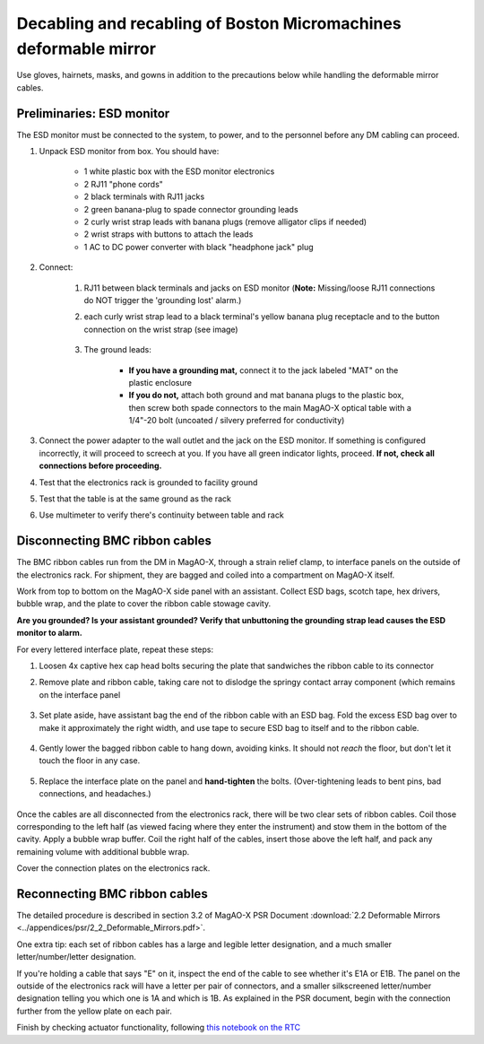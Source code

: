 Decabling and recabling of Boston Micromachines deformable mirror
=================================================================

Use gloves, hairnets, masks, and gowns in addition to the precautions below while handling the deformable mirror cables.

Preliminaries: ESD monitor
--------------------------

The ESD monitor must be connected to the system, to power, and to the personnel before any DM cabling can proceed.

1. Unpack ESD monitor from box. You should have:

    - 1 white plastic box with the ESD monitor electronics
    - 2 RJ11 "phone cords"
    - 2 black terminals with RJ11 jacks
    - 2 green banana-plug to spade connector grounding leads
    - 2 curly wrist strap leads with banana plugs (remove alligator clips if needed)
    - 2 wrist straps with buttons to attach the leads
    - 1 AC to DC power converter with black "headphone jack" plug

2. Connect: 

    1. RJ11 between black terminals and jacks on ESD monitor (**Note:** Missing/loose RJ11 connections do NOT trigger the 'grounding lost' alarm.)
    2. each curly wrist strap lead to a black terminal's yellow banana plug receptacle and to the button connection on the wrist strap (see image)
    
        .. image:: figures/esd_monitor_user_terminal.jpg
            :width: 50%
    
    3. The ground leads:

        - **If you have a grounding mat,** connect it to the jack labeled "MAT" on the plastic enclosure
        - **If you do not,** attach both ground and mat banana plugs to the plastic box, then screw both spade connectors to the main MagAO-X optical table with a 1/4"-20 bolt (uncoated / silvery preferred for conductivity)

3. Connect the power adapter to the wall outlet and the jack on the ESD monitor. If something is configured incorrectly, it will proceed to screech at you. If you have all green indicator lights, proceed. **If not, check all connections before proceeding.**
4. Test that the electronics rack is grounded to facility ground
5. Test that the table is at the same ground as the rack
6. Use multimeter to verify there's continuity between table and rack

Disconnecting BMC ribbon cables
-------------------------------

The BMC ribbon cables run from the DM in MagAO-X, through a strain relief clamp, to interface panels on the outside of the electronics rack. For shipment, they are bagged and coiled into a compartment on MagAO-X itself.

Work from top to bottom on the MagAO-X side panel with an assistant. Collect ESD bags, scotch tape, hex drivers, bubble wrap, and the plate to cover the ribbon cable stowage cavity.

**Are you grounded? Is your assistant grounded? Verify that unbuttoning the grounding strap lead causes the ESD monitor to alarm.**

For every lettered interface plate, repeat these steps:

1. Loosen 4x captive hex cap head bolts securing the plate that sandwiches the ribbon cable to its connector
2. Remove plate and ribbon cable, taking care not to dislodge the springy contact array component (which remains on the interface panel

    .. image:: figures/bmc_post_disconnect_one.jpg
        :width: 50%

3. Set plate aside, have assistant bag the end of the ribbon cable with an ESD bag. Fold the excess ESD bag over to make it approximately the right width, and use tape to secure ESD bag to itself and to the ribbon cable.

    .. image:: figures/bmc_taped_esd_bag.jpg
        :width: 50%

4. Gently lower the bagged ribbon cable to hang down, avoiding kinks. It should not *reach* the floor, but don't let it touch the floor in any case.

    .. image:: figures/bmc_bagged_cables.jpg
        :width: 50%

5. Replace the interface plate on the panel and **hand-tighten** the bolts. (Over-tightening leads to bent pins, bad connections, and headaches.)

    .. image:: figures/rack_bmc_connection_plates.jpg
        :width: 50%

Once the cables are all disconnected from the electronics rack, there will be two clear sets of ribbon cables. Coil those corresponding to the left half (as viewed facing where they enter the instrument) and stow them in the bottom of the cavity. Apply a bubble wrap buffer. Coil the right half of the cables, insert those above the left half, and pack any remaining volume with additional bubble wrap.

Cover the connection plates on the electronics rack.

.. image:: figures/rack_connectors.jpg
    :width: 50%

Reconnecting BMC ribbon cables
------------------------------

The detailed procedure is described in section 3.2 of MagAO-X PSR Document :download:`2.2 Deformable Mirrors <../appendices/psr/2_2_Deformable_Mirrors.pdf>`.

One extra tip: each set of ribbon cables has a large and legible letter designation, and a much smaller letter/number/letter designation.

.. image:: figures/bmc_letter_large.jpg
    :width: 50%

If you're holding a cable that says "E" on it, inspect the end of the cable to see whether it's E1A or E1B. The panel on the outside of the electronics rack will have a letter per pair of connectors, and a smaller silkscreened letter/number designation telling you which one is 1A and which is 1B. As explained in the PSR document, begin with the connection further from the yellow plate on each pair.

.. image:: figures/bmc_letter_small_cable.jpg
    :width: 50%

.. image:: figures/bmc_letter_small_plate.jpg
    :width: 50%

Finish by checking actuator functionality, following `this notebook on the RTC <https://github.com/magao-x/magpyx/blob/master/notebooks/connection_doctor_example.ipynb>`_